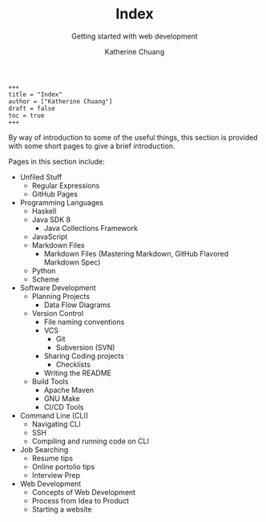 #+TITLE: Index
#+OPTIONS: toc:2
#+SUBTITLE:  Getting started with web development
#+AUTHOR:    Katherine Chuang
#+EMAIL:     chuang@sci.brooklyn.cuny.edu
#+CREATOR:   katychuang
#+Options:   H:1 num:n toc:y \n:nil @:t ::t |:t ^:t -:t f:t *:t <:t
#+OPTIONS:   TeX:t LaTeX:t skip:nil d:nil todo:t pri:nil tags:not-in-toc
#+ALT_TITLE: Lecture Notes

#+HTML_HEAD: <style type="text/css">
#+HTML_HEAD:  dl dd {text-align: left; margin-left: 10px}
#+HTML_HEAD: </style>

#+HTML_HEAD: <link rel="stylesheet" type="text/css" href="assets/style.min.css"/>
#+HUGO_BASE_DIR: ../hugo/
# #+HUGO_SECTION: page
#+HUGO_FILE_NAME: _index
#+HUGO_WEIGHT: auto
#+HUGO_AUTO_SET_LASTMOD: t

#+BEGIN_SRC
+++
title = "Index"
author = ["Katherine Chuang"]
draft = false
toc = true
+++
#+END_SRC

By way of introduction to some of the useful things, this section is provided with some short pages to give a brief introduction.

Pages in this section include:
- Unfiled Stuff
  - Regular Expressions
  - GitHub Pages

- Programming Languages
  - Haskell
  - Java SDK 8
    - Java Collections Framework
  - JavaScript
  - Markdown Files
    - Markdown Files (Mastering Markdown, GitHub Flavored Markdown Spec)
  - Python
  - Scheme
- Software Development
  - Planning Projects
    - Data Flow Diagrams
  - Version Control
	- File naming conventions
	- VCS
		- Git
		- Subversion (SVN)
	- Sharing Coding projects
		- Checklists
	- Writing the README
  - Build Tools
    - Apache Maven
    - GNU Make
    - CI/CD Tools
- Command Line (CLI)
  - Navigating CLI
  - SSH
  - Compiling and running code on CLI
- Job Searching
  - Resume tips
  - Online portolio tips
  - Interview Prep

- Web Development
	- Concepts of Web Development
	- Process from Idea to Product
	- Starting a website
